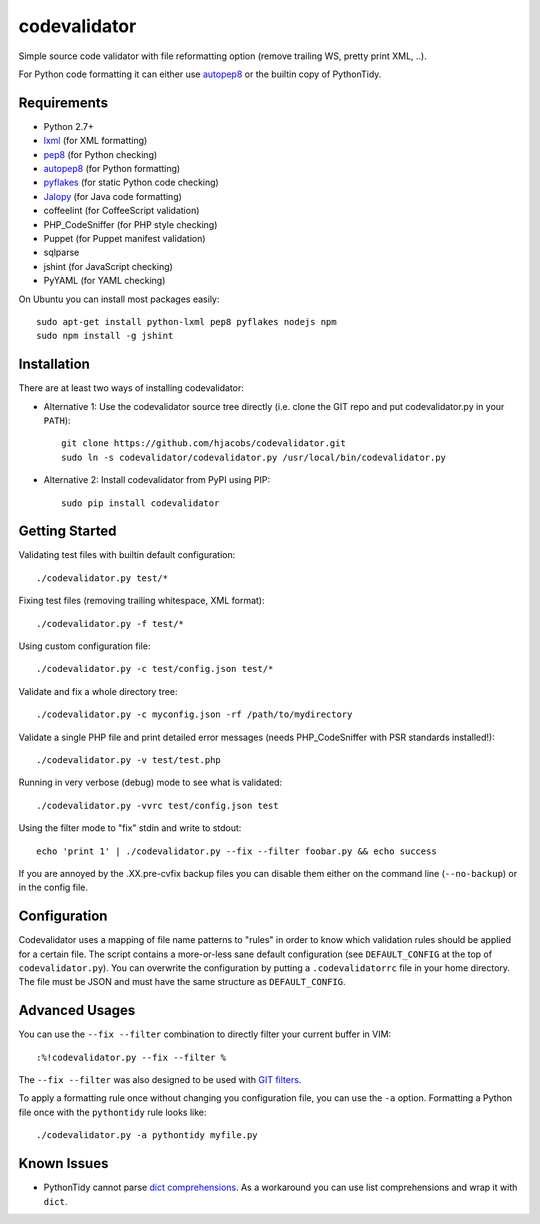 =============
codevalidator
=============

Simple source code validator with file reformatting option (remove trailing WS, pretty print XML, ..).

For Python code formatting it can either use autopep8_ or the builtin copy of PythonTidy.

Requirements
------------

* Python 2.7+
* lxml_ (for XML formatting)
* pep8_ (for Python checking)
* autopep8_ (for Python formatting)
* pyflakes_ (for static Python code checking)
* Jalopy_ (for Java code formatting)
* coffeelint (for CoffeeScript validation)
* PHP_CodeSniffer (for PHP style checking)
* Puppet (for Puppet manifest validation)
* sqlparse
* jshint (for JavaScript checking)
* PyYAML (for YAML checking)

On Ubuntu you can install most packages easily::

    sudo apt-get install python-lxml pep8 pyflakes nodejs npm
    sudo npm install -g jshint

Installation
------------

There are at least two ways of installing codevalidator:

* Alternative 1: Use the codevalidator source tree directly (i.e. clone the GIT repo and put codevalidator.py in your ``PATH``)::

    git clone https://github.com/hjacobs/codevalidator.git
    sudo ln -s codevalidator/codevalidator.py /usr/local/bin/codevalidator.py

* Alternative 2: Install codevalidator from PyPI using PIP::

    sudo pip install codevalidator

Getting Started
---------------

Validating test files with builtin default configuration::

    ./codevalidator.py test/*

Fixing test files (removing trailing whitespace, XML format)::

    ./codevalidator.py -f test/*

Using custom configuration file::

    ./codevalidator.py -c test/config.json test/*

Validate and fix a whole directory tree::

    ./codevalidator.py -c myconfig.json -rf /path/to/mydirectory

Validate a single PHP file and print detailed error messages (needs PHP_CodeSniffer with PSR standards installed!)::

    ./codevalidator.py -v test/test.php

Running in very verbose (debug) mode to see what is validated::

    ./codevalidator.py -vvrc test/config.json test

Using the filter mode to "fix" stdin and write to stdout::

    echo 'print 1' | ./codevalidator.py --fix --filter foobar.py && echo success

If you are annoyed by the .XX.pre-cvfix backup files you can disable them either on the command line (``--no-backup``) or in the config file.

Configuration
-------------

Codevalidator uses a mapping of file name patterns to "rules" in order to know which validation rules should be applied for a certain file.
The script contains a more-or-less sane default configuration (see ``DEFAULT_CONFIG`` at the top of ``codevalidator.py``).
You can overwrite the configuration by putting a ``.codevalidatorrc`` file in your home directory.
The file must be JSON and must have the same structure as ``DEFAULT_CONFIG``.

Advanced Usages
---------------

You can use the ``--fix --filter`` combination to directly filter your current buffer in VIM::

    :%!codevalidator.py --fix --filter %

The ``--fix --filter`` was also designed to be used with `GIT filters`_.

To apply a formatting rule once without changing you configuration file, you can use the ``-a`` option. Formatting a Python file once with the ``pythontidy`` rule looks like::

    ./codevalidator.py -a pythontidy myfile.py


Known Issues
------------

* PythonTidy cannot parse `dict comprehensions`_. As a workaround you can use list comprehensions and wrap it with ``dict``.

.. _lxml:                 http://lxml.de/
.. _pep8:                 https://pypi.python.org/pypi/pep8
.. _autopep8:             https://pypi.python.org/pypi/autopep8
.. _pyflakes:             https://pypi.python.org/pypi/pyflakes
.. _Jalopy:               http://www.triemax.com/products/jalopy/
.. _dict comprehensions:  http://www.python.org/dev/peps/pep-0274/
.. _GIT filters:          https://www.kernel.org/pub/software/scm/git/docs/gitattributes.html
